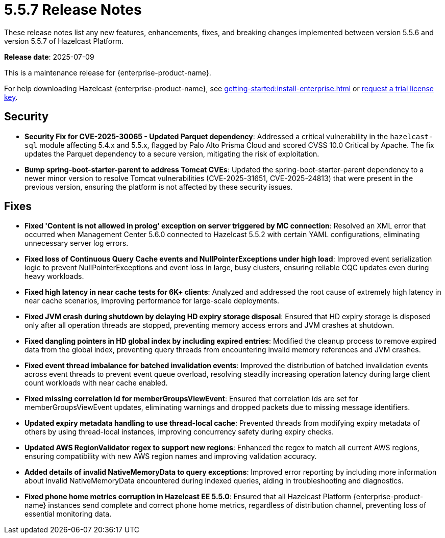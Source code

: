 = 5.5.7 Release Notes
:description: These release notes list any new features, enhancements, fixes, and breaking changes implemented between version 5.5.6 and version 5.5.7 of Hazelcast Platform.

{description}

**Release date**: 2025-07-09

This is a maintenance release for {enterprise-product-name}. 

For help downloading Hazelcast {enterprise-product-name}, see xref:getting-started:install-enterprise.adoc[] or https://hazelcast.com/trial-request/?utm_source=docs-website[request a trial license key].

== Security

* **Security Fix for CVE-2025-30065 - Updated Parquet dependency**: Addressed a critical vulnerability in the `hazelcast-sql`
module affecting 5.4.x and 5.5.x, flagged by Palo Alto Prisma Cloud and scored CVSS 10.0 Critical by Apache. 
The fix updates the Parquet dependency to a secure version, mitigating the risk of exploitation.
* **Bump spring-boot-starter-parent to address Tomcat CVEs**: Updated the spring-boot-starter-parent dependency to a newer minor version to resolve Tomcat vulnerabilities (CVE-2025-31651, CVE-2025-24813) that were present in the previous version, ensuring the platform is not affected by these security issues.


== Fixes

* **Fixed 'Content is not allowed in prolog' exception on server triggered by MC connection**: Resolved an XML error that occurred when Management Center 5.6.0 connected to Hazelcast 5.5.2 with certain YAML configurations, eliminating unnecessary server log errors.
* **Fixed loss of Continuous Query Cache events and NullPointerExceptions under high load**: Improved event serialization logic to prevent NullPointerExceptions and event loss in large, busy clusters, ensuring reliable CQC updates even during heavy workloads.
* **Fixed high latency in near cache tests for 6K+ clients**: Analyzed and addressed the root cause of extremely high latency in near cache scenarios, improving performance for large-scale deployments.
* **Fixed JVM crash during shutdown by delaying HD expiry storage disposal**: Ensured that HD expiry storage is disposed only after all operation threads are stopped, preventing memory access errors and JVM crashes at shutdown.
* **Fixed dangling pointers in HD global index by including expired entries**: Modified the cleanup process to remove expired data from the global index, preventing query threads from encountering invalid memory references and JVM crashes.
* **Fixed event thread imbalance for batched invalidation events**: Improved the distribution of batched invalidation events across event threads to prevent event queue overload, resolving steadily increasing operation latency during large client count workloads with near cache enabled.
* **Fixed missing correlation id for memberGroupsViewEvent**: Ensured that correlation ids are set for memberGroupsViewEvent updates, eliminating warnings and dropped packets due to missing message identifiers.
* **Updated expiry metadata handling to use thread-local cache**: Prevented threads from modifying expiry metadata of others by using thread-local instances, improving concurrency safety during expiry checks.
* **Updated AWS RegionValidator regex to support new regions**: Enhanced the regex to match all current AWS regions, ensuring compatibility with new AWS region names and improving validation accuracy.
* **Added details of invalid NativeMemoryData to query exceptions**: Improved error reporting by including more information about invalid NativeMemoryData encountered during indexed queries, aiding in troubleshooting and diagnostics.
* **Fixed phone home metrics corruption in Hazelcast EE 5.5.0**: Ensured that all Hazelcast Platform {enterprise-product-name} instances send complete and correct phone home metrics, regardless of distribution channel, preventing loss of essential monitoring data.


